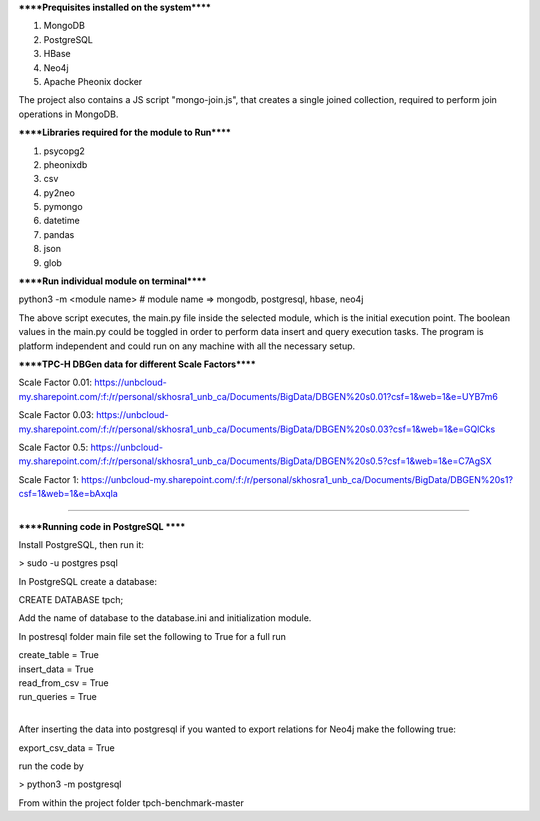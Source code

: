 
******Prequisites installed on the system******

1. MongoDB
2. PostgreSQL
3. HBase
4. Neo4j
5. Apache Pheonix docker

The project also contains a JS script "mongo-join.js", that creates a single joined collection, required to perform join operations in MongoDB.

******Libraries required for the module to Run******

1. psycopg2
2. pheonixdb
3. csv
4. py2neo
5. pymongo
6. datetime
7. pandas
8. json
9. glob

******Run individual module on terminal******

python3 -m <module name> # module name => mongodb, postgresql, hbase, neo4j

The above script executes, the main.py file inside the selected module, which is the initial execution point. The boolean values in the main.py could be toggled in order to perform data insert and 
query execution tasks. The program is platform independent and could run on any machine with all the necessary setup.



******TPC-H DBGen data for different Scale Factors******

Scale Factor 0.01: https://unbcloud-my.sharepoint.com/:f:/r/personal/skhosra1_unb_ca/Documents/BigData/DBGEN%20s0.01?csf=1&web=1&e=UYB7m6

Scale Factor 0.03: https://unbcloud-my.sharepoint.com/:f:/r/personal/skhosra1_unb_ca/Documents/BigData/DBGEN%20s0.03?csf=1&web=1&e=GQlCks

Scale Factor 0.5:  https://unbcloud-my.sharepoint.com/:f:/r/personal/skhosra1_unb_ca/Documents/BigData/DBGEN%20s0.5?csf=1&web=1&e=C7AgSX

Scale Factor 1:    https://unbcloud-my.sharepoint.com/:f:/r/personal/skhosra1_unb_ca/Documents/BigData/DBGEN%20s1?csf=1&web=1&e=bAxqla

*****************************************************************

******Running code in PostgreSQL ******

Install PostgreSQL, then run it: 

> sudo -u postgres psql

In PostgreSQL create a database: 

CREATE DATABASE tpch; 

Add the name of database to the database.ini and initialization module. 

In postresql folder main file set the following to True for a full run

| create_table = True
| insert_data = True
| read_from_csv = True
| run_queries = True

|
After inserting the data into postgresql if you wanted to export relations for Neo4j make the following true: 

export_csv_data = True

run the code by 

> python3 -m postgresql

From within the project folder tpch-benchmark-master

